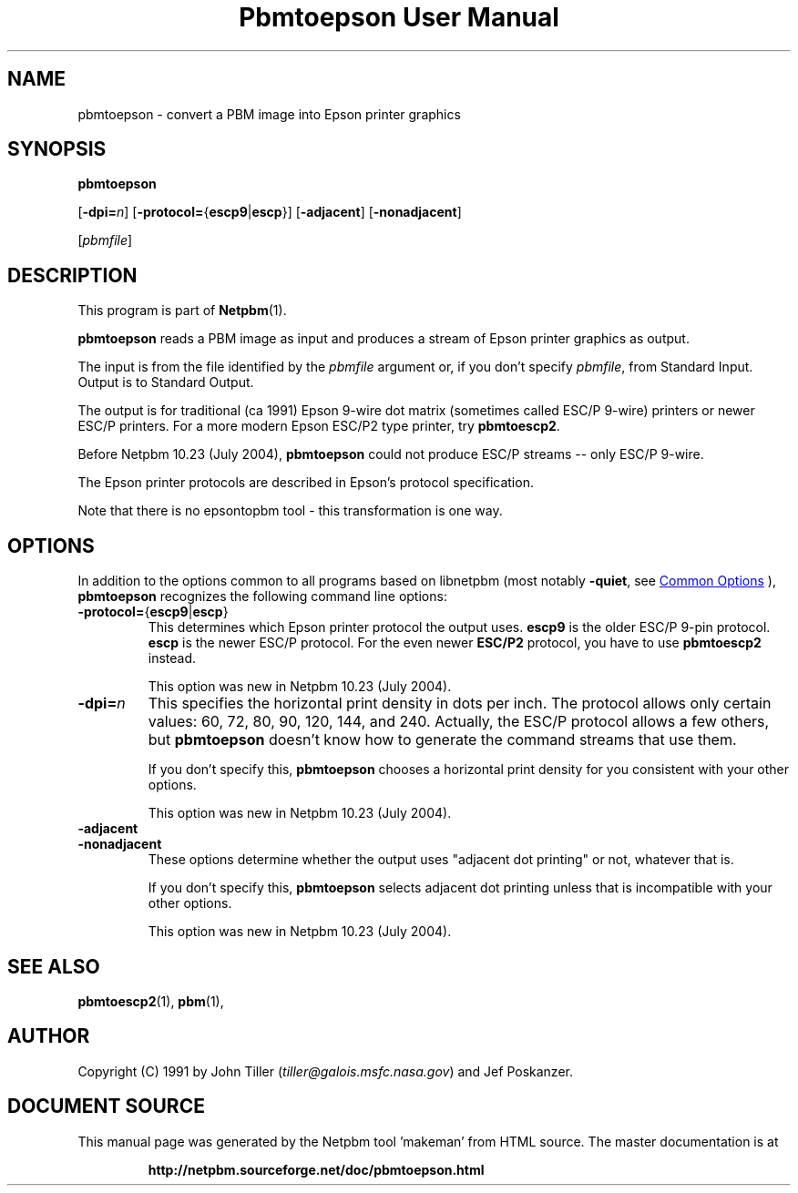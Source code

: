 \
.\" This man page was generated by the Netpbm tool 'makeman' from HTML source.
.\" Do not hand-hack it!  If you have bug fixes or improvements, please find
.\" the corresponding HTML page on the Netpbm website, generate a patch
.\" against that, and send it to the Netpbm maintainer.
.TH "Pbmtoepson User Manual" 1 "08 August 2003" "netpbm documentation"

.SH NAME
pbmtoepson - convert a PBM image into Epson printer graphics

.UN synopsis
.SH SYNOPSIS

\fBpbmtoepson\fP

[\fB-dpi=\fP\fIn\fP]
[\fB-protocol=\fP{\fBescp9\fP|\fBescp\fP}]
[\fB-adjacent\fP]
[\fB-nonadjacent\fP]

[\fIpbmfile\fP]

.UN description
.SH DESCRIPTION
.PP
This program is part of
.BR "Netpbm" (1)\c
\&.

\fBpbmtoepson\fP reads a PBM image as input and produces a stream of
Epson printer graphics as output.
.PP
The input is from the file identified by the \fIpbmfile\fP argument
or, if you don't specify \fIpbmfile\fP, from Standard Input.  Output is
to Standard Output.
.PP
The output is for traditional (ca 1991) Epson 9-wire dot matrix
(sometimes called ESC/P 9-wire) printers or newer ESC/P printers.  For
a more modern Epson ESC/P2 type printer, try \fBpbmtoescp2\fP.
.PP
Before Netpbm 10.23 (July 2004), \fBpbmtoepson\fP could not produce
ESC/P streams -- only ESC/P 9-wire.
.PP
The Epson printer protocols are described in Epson's protocol
specification.
.PP
Note that there is no epsontopbm tool - this transformation is one way.

.UN options
.SH OPTIONS
.PP
In addition to the options common to all programs based on libnetpbm
(most notably \fB-quiet\fP, see 
.UR index.html#commonoptions
 Common Options
.UE
\&), \fBpbmtoepson\fP recognizes the following
command line options:



.TP
\fB-protocol=\fP{\fBescp9\fP|\fBescp\fP}
This determines which Epson printer protocol the output uses.
\fBescp9\fP is the older ESC/P 9-pin protocol.  \fBescp\fP is the
newer ESC/P protocol.  For the even newer \fBESC/P2\fP protocol, you
have to use \fBpbmtoescp2\fP instead.
.sp
This option was new in Netpbm 10.23 (July 2004).     


.TP
\fB-dpi=\fP\fIn\fP
This specifies the horizontal print density in dots per inch.  The
protocol allows only certain values: 60, 72, 80, 90, 120, 144, and 240.
Actually, the ESC/P protocol allows a few others, but \fBpbmtoepson\fP
doesn't know how to generate the command streams that use them.
.sp
If you don't specify this, \fBpbmtoepson\fP chooses a horizontal
print density for you consistent with your other options.
.sp
This option was new in Netpbm 10.23 (July 2004).     

.TP
\fB-adjacent\fP
.TP
\fB-nonadjacent\fP
These options determine whether the output uses "adjacent dot
printing" or not, whatever that is.
.sp
If you don't specify this, \fBpbmtoepson\fP selects adjacent dot
printing unless that is incompatible with your other options.
.sp
This option was new in Netpbm 10.23 (July 2004).     



.UN seealso
.SH SEE ALSO
.BR "pbmtoescp2" (1)\c
\&,
.BR "pbm" (1)\c
\&,

.UN author
.SH AUTHOR

Copyright (C) 1991 by John Tiller (\fItiller@galois.msfc.nasa.gov\fP)
and Jef Poskanzer.
.SH DOCUMENT SOURCE
This manual page was generated by the Netpbm tool 'makeman' from HTML
source.  The master documentation is at
.IP
.B http://netpbm.sourceforge.net/doc/pbmtoepson.html
.PP